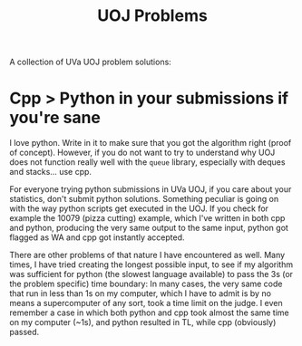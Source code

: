 #+TITLE: UOJ Problems

A collection of UVa UOJ problem solutions:

* Cpp > Python in your submissions if you're sane
#+begin_note
I love python. Write in it to make sure that you got the algorithm
right (proof of concept). However, if you do not want to try to
understand why UOJ does not function really well with the ~queue~
library, especially with deques and stacks... use cpp.
#+end_note

For everyone trying python submissions in UVa UOJ, if you care about
your statistics, don't submit python solutions. Something peculiar is
going on with the way python scripts get executed in the UOJ. If you
check for example the 10079 (pizza cutting) example, which I've
written in both cpp and python, producing the very same output to the
same input, python got flagged as WA and cpp got instantly accepted.


There are other problems of that nature I have encountered as well.
Many times, I have tried creating the longest possible input, to see
if my algorithm was sufficient for python (the slowest language
available) to pass the 3s (or the problem specific) time boundary: In
many cases, the very same code that run in less than 1s on my
computer, which I have to admit is by no means a supercomputer of any
sort, took a time limit on the judge. I even remember a case in which
both python and cpp took almost the same time on my computer (~1s),
and python resulted in TL, while cpp (obviously) passed. 

#  LocalWords:  UOJ UVa
